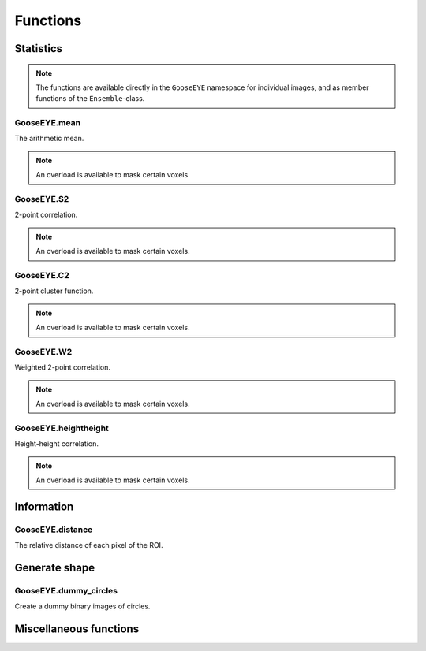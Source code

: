
*********
Functions
*********

Statistics
==========

.. note::

  The functions are available directly in the ``GooseEYE`` namespace for individual images, and as member functions of the ``Ensemble``-class.

GooseEYE.mean
-------------

The arithmetic mean.

.. note::

  An overload is available to mask certain voxels

.. seealso::

  * :download:`GooseEYE.h <../include/GooseEYE/GooseEYE.h>`
  * :download:`Ensemble_mean.hpp <../include/GooseEYE/Ensemble_mean.hpp>`

GooseEYE.S2
-----------

2-point correlation.

.. note::

  An overload is available to mask certain voxels.

.. seealso::

  * :download:`GooseEYE.h <../include/GooseEYE/GooseEYE.h>`
  * :download:`Ensemble_S2.hpp <../include/GooseEYE/Ensemble_S2.hpp>`
  * :ref:`Theory & Example <theory_S2>`.

GooseEYE.C2
-----------

2-point cluster function.

.. note::

  An overload is available to mask certain voxels.

.. seealso::

  * :download:`GooseEYE.h <../include/GooseEYE/GooseEYE.h>`
  * :download:`Ensemble_C2.hpp <../include/GooseEYE/Ensemble_C2.hpp>`
  * :ref:`Theory & Example <theory_C2>`.

GooseEYE.W2
-----------

Weighted 2-point correlation.

.. note::

  An overload is available to mask certain voxels.

.. seealso::

  * :download:`GooseEYE.h <../include/GooseEYE/GooseEYE.h>`
  * :download:`Ensemble_W2.hpp <../include/GooseEYE/Ensemble_W2.hpp>`
  * :ref:`Theory & Example <theory_W2>`.

GooseEYE.heightheight
---------------------

Height-height correlation.

.. note::

  An overload is available to mask certain voxels.

.. seealso::

  * :download:`GooseEYE.h <../include/GooseEYE/GooseEYE.h>`
  * :download:`Ensemble_heightheight.hpp <../include/GooseEYE/Ensemble_heightheight.hpp>`
  * :ref:`Theory & Example <theory_heightheight>`.

Information
===========

GooseEYE.distance
-----------------

The relative distance of each pixel of the ROI.

.. seealso::

  * :download:`GooseEYE.h <../include/GooseEYE/GooseEYE.h>`
  * :download:`GooseEYE.hpp <../include/GooseEYE/GooseEYE.hpp>`
  * :ref:`Example <theory_heightheight>`.

Generate shape
==============

GooseEYE.dummy_circles
----------------------

Create a dummy binary images of circles.

.. seealso::

  * :download:`GooseEYE.h <../include/GooseEYE/GooseEYE.h>`
  * :download:`dummy_circles.hpp <../include/GooseEYE/dummy_circles.hpp>`
  * :ref:`Example <theory_S2>`.

Miscellaneous functions
=======================

.. todo::

  Describe all other functions here.
